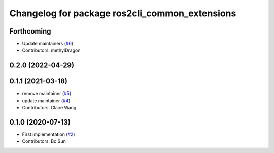 ^^^^^^^^^^^^^^^^^^^^^^^^^^^^^^^^^^^^^^^^^^^^^^^
Changelog for package ros2cli_common_extensions
^^^^^^^^^^^^^^^^^^^^^^^^^^^^^^^^^^^^^^^^^^^^^^^

Forthcoming
-----------
* Update maintainers (`#6 <https://github.com/ros2/ros2cli_common_extensions/issues/6>`_)
* Contributors: methylDragon

0.2.0 (2022-04-29)
------------------

0.1.1 (2021-03-18)
------------------
* remove maintainer (`#5 <https://github.com/ros2/ros2cli_common_extensions/issues/5>`_)
* update maintainer (`#4 <https://github.com/ros2/ros2cli_common_extensions/issues/4>`_)
* Contributors: Claire Wang

0.1.0 (2020-07-13)
------------------
* First implementation (`#2 <https://github.com/ros2/ros2cli_common_extensions/issues/2>`_)
* Contributors: Bo Sun
